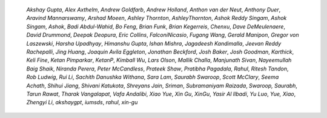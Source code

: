 
    *Akshay Gupta*, *Alex Axthelm*, *Andrew Goldfarb*, *Andrew Holland*,
    *Anthon van der Neut*, *Anthony Duer*, *Aravind Mannarswamy*, *Arshad Moeen*,
    *Ashley Thornton*, *AshleyThornton*, *Ashok Reddy Singam*, *Ashok Singam*,
    *Ashok*, *Badi Abdul-Wahid*, *Bo Feng*, *Brian Funk*, *Brian Kegerreis*,
    *Chenxu*, *Dave DeMeulenaere*, *David Drummond*, *Deepak Deopura*, *Eric
    Collins*, *FalconiNicasio*, *Fugang Wang*, *Gerald Manipon*, *Gregor von
    Laszewski*, *Harsha Upadhyay*, *Himanshu Gupta*, *Ishan Mishra*, *Jagadeesh
    Kandimalla*, *Jeevan Reddy Rachepalli*, *Jing Huang*, *Joaquin Avila Eggleton*,
    *Jonathan Beckford*, *Josh Baker*, *Josh Goodman*, *Karthick*, *Keli Fine*,
    *Ketan Pimparkar*, *KetanP*, *Kimball Wu*, *Lars Olson*, *Mallik Challa*,
    *Manjunath Sivan*, *Nayeemullah Baig Shaik*, *Niranda Perera*, *Peter
    McCandless*, *Prateek Shaw*, *Pratibha Pagadala*, *Rahul*, *Ritesh Tandon*,
    *Rob Ludwig*, *Rui Li*, *Sachith Danushka Withana*, *Sara Lam*, *Saurabh
    Swaroop*, *Scott McClary*, *Seema Achath*, *Shihui Jiang*, *Shivani Katukota*,
    *Shreyans Jain*, *Sriman*, *Subramaniyam Raizada*, *Swaroop, Saurabh*, *Tarun
    Rawat*, *Tharak Vangalapat*, *Vafa Andalibi*, *Xiao Yue*, *Xin Gu*, *XinGu*,
    *Yasir Al Ilbadi*, *Yu Luo*, *Yue, Xiao*, *Zhengyi Li*, *akshaygpt*, *iumsds*,
    *rahul*, *xin-gu*

